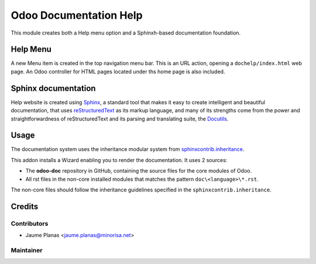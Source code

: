 =======================
Odoo Documentation Help
=======================

This module creates both a Help menu option and a Sphinxh-based documentation foundation.

Help Menu
^^^^^^^^^

A new Menu item is created in the top navigation menu bar. This is an URL action,
opening a ``dochelp/index.html`` web page. An Odoo controller for HTML pages located under ths home page is also included.

Sphinx documentation
^^^^^^^^^^^^^^^^^^^^

Help website is created using `Sphinx <http://http://www.sphinx-doc.org/>`_,
a standard tool that makes it easy to create intelligent and beautiful documentation,
that uses `reStructuredText <http://docutils.sourceforge.net/rst.html>`_ as its markup language,
and many of its strengths come from the power and straightforwardness of
reStructuredText and its parsing and translating suite,
the `Docutils <http://docutils.sourceforge.net/>`_.

Usage
^^^^^

The documentation system uses the inheritance modular system
from `sphinxcontrib.inheritance <https://pypi.python.org/pypi/sphinxcontrib-inheritance/>`_.

This addon installs a Wizard enabling you to render the documentation. It uses 2 sources:

* The **odoo-doc** repository in GitHub, containing the source files for the core modules of Odoo.
* All rst files in the non-core installed modules that matches the pattern ``doc\<language>\*.rst``.

The non-core files should follow the inheritance guidelines specified in the ``sphinxcontrib.inheritance``.

Credits
^^^^^^^

Contributors
""""""""""""

* Jaume Planas <jaume.planas@minorisa.net>

Maintainer
""""""""""

.. image:: http://www.minorisa.net/wp-content/themes/minorisa/img/logo-minorisa.png
   :alt: Minorisa, S.L.
   :target: http://www.minorisa.net


